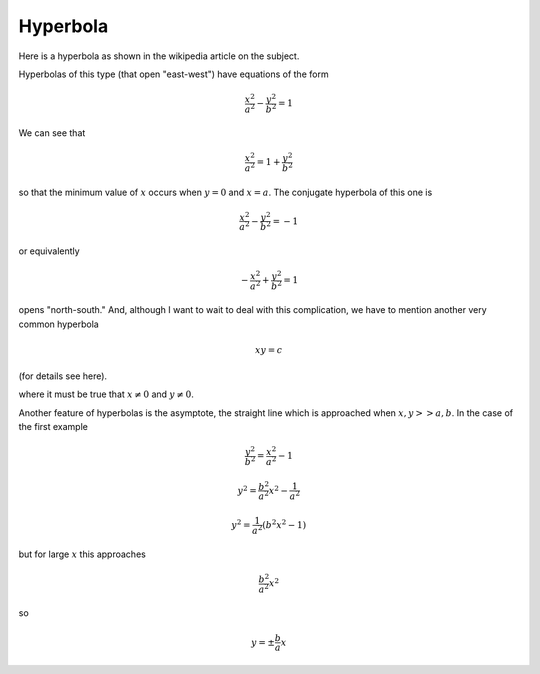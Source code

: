 .. _hyperbola:

#########
Hyperbola
#########

Here is a hyperbola as shown in the wikipedia article on the subject.

.. image:: /figs/hyper.png
   :scale: 50 %

Hyperbolas of this type (that open "east-west") have equations of the form

.. math::

    \frac{x^2}{a^2} - \frac{y^2}{b^2} = 1

We can see that 

.. math::

    \frac{x^2}{a^2} = 1 + \frac{y^2}{b^2}

so that the minimum value of :math:`x` occurs when :math:`y=0` and :math:`x=a`.  The conjugate hyperbola of this one is

.. math::

    \frac{x^2}{a^2} - \frac{y^2}{b^2} = -1

or equivalently 

.. math::

    -\frac{x^2}{a^2} + \frac{y^2}{b^2} = 1

opens "north-south."  And, although I want to wait to deal with this complication, we have to mention another very common hyperbola

.. math::

    xy = c

(for details see here).

where it must be true that :math:`x \ne 0` and :math:`y \ne 0`.

Another feature of hyperbolas is the asymptote, the straight line which is approached when :math:`x,y >> a,b`.  In the case of the first example

.. math::

    \frac{y^2}{b^2} = \frac{x^2}{a^2} - 1

    y^2 = \frac{b^2}{a^2} x^2 - \frac{1}{a^2}

    y^2 = \frac{1}{a^2} (b^2x^2 - 1)

but for large :math:`x` this approaches

.. math::

    \frac{b^2}{a^2} x^2

so

.. math::

    y = \pm \frac{b}{a} x
